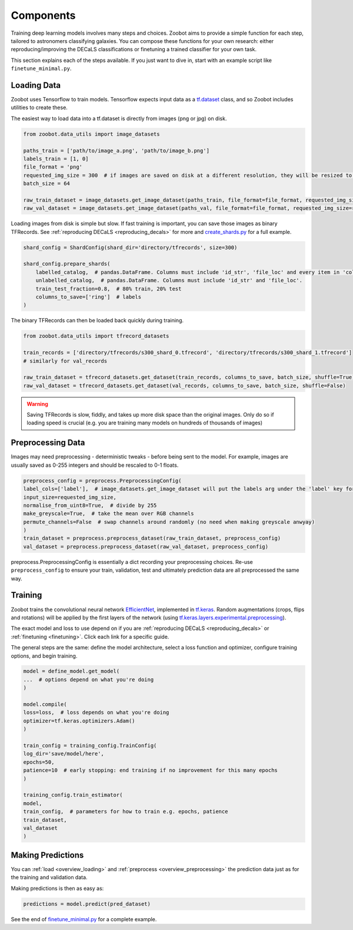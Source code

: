 .. _components:

Components
==========

Training deep learning models involves many steps and choices.
Zoobot aims to provide a simple function for each step, tailored to astronomers classifying galaxies.
You can compose these functions for your own research: either reproducing/improving the DECaLS classifications or finetuning a trained classifier for your own task.

This section explains each of the steps available. 
If you just want to dive in, start with an example script like ``finetune_minimal.py``.

.. _overview_loading:

Loading Data
------------

Zoobot uses Tensorflow to train models. 
Tensorflow expects input data as a `tf.dataset <https://www.tensorflow.org/guide/data>`_ class, and so Zoobot includes utilities to create these.

The easiest way to load data into a tf.dataset is directly from images (png or jpg) on disk.

.. code-block:: python

    from zoobot.data_utils import image_datasets

    paths_train = ['path/to/image_a.png', 'path/to/image_b.png']
    labels_train = [1, 0]
    file_format = 'png'
    requested_img_size = 300  # if images are saved on disk at a different resolution, they will be resized to this resolution
    batch_size = 64

    raw_train_dataset = image_datasets.get_image_dataset(paths_train, file_format=file_format, requested_img_size=requested_img_size, batch_size=batch_size, labels=labels_train)
    raw_val_dataset = image_datasets.get_image_dataset(paths_val, file_format=file_format, requested_img_size=requested_img_size, batch_size=batch_size, labels=labels_val)


Loading images from disk is simple but slow. 
If fast training is important, you can save those images as binary TFRecords.
See :ref:`reproducing DECaLS <reproducing_decals>` for more and `create_shards.py <https://github.com/mwalmsley/zoobot/blob/main/create_shards.py>`_ for a full example.

.. code-block:: python

    shard_config = ShardConfig(shard_dir='directory/tfrecords', size=300)

    shard_config.prepare_shards(
        labelled_catalog,  # pandas.DataFrame. Columns must include 'id_str', 'file_loc' and every item in 'columns_to_save' (labels)
        unlabelled_catalog,  # pandas.DataFrame. Columns must include 'id_str' and 'file_loc'.
        train_test_fraction=0.8,  # 80% train, 20% test
        columns_to_save=['ring']  # labels
    )

The binary TFRecords can then be loaded back quickly during training.

.. code-block:: python

    from zoobot.data_utils import tfrecord_datasets

    train_records = ['directory/tfrecords/s300_shard_0.tfrecord', 'directory/tfrecords/s300_shard_1.tfrecord']
    # similarly for val_records

    raw_train_dataset = tfrecord_datasets.get_dataset(train_records, columns_to_save, batch_size, shuffle=True)
    raw_val_dataset = tfrecord_datasets.get_dataset(val_records, columns_to_save, batch_size, shuffle=False)

.. warning:: 

    Saving TFRecords is slow, fiddly, and takes up more disk space than the original images. 
    Only do so if loading speed is crucial (e.g. you are training many models on hundreds of thousands of images)

.. _overview_preprocessing:

Preprocessing Data
------------------

Images may need preprocessing - deterministic tweaks - before being sent to the model.
For example, images are usually saved as 0-255 integers and should be rescaled to 0-1 floats.

.. code-block:: python

    preprocess_config = preprocess.PreprocessingConfig(
    label_cols=['label'],  # image_datasets.get_image_dataset will put the labels arg under the 'label' key for each batch
    input_size=requested_img_size,
    normalise_from_uint8=True,  # divide by 255
    make_greyscale=True,  # take the mean over RGB channels
    permute_channels=False  # swap channels around randomly (no need when making greyscale anwyay)
    )
    train_dataset = preprocess.preprocess_dataset(raw_train_dataset, preprocess_config)
    val_dataset = preprocess.preprocess_dataset(raw_val_dataset, preprocess_config)

preprocess.PreprocessingConfig is essentially a dict recording your preprocessing choices.
Re-use ``preprocess_config`` to ensure your train, validation, test and ultimately prediction data are all preprocessed the same way.

Training
--------

Zoobot trains the convolutional neural network `EfficientNet <https://ai.googleblog.com/2019/05/efficientnet-improving-accuracy-and.html>`_, implemented in `tf.keras <https://www.tensorflow.org/guide/keras/sequential_model>`_.
Random augmentations (crops, flips and rotations) will be applied by the first layers of the network
(using `tf.keras.layers.experimental.preprocessing <https://www.tensorflow.org/api_docs/python/tf/keras/layers/experimental/preprocessing>`_).

The exact model and loss to use depend on if you are :ref:`reproducing DECaLS <reproducing_decals>` or :ref:`finetuning <finetuning>`. 
Click each link for a specific guide.

The general steps are the same: define the model architecture, select a loss function and optimizer, configure training options, and begin training.

.. code-block:: 

    model = define_model.get_model(
    ...  # options depend on what you're doing
    )

    model.compile(
    loss=loss,  # loss depends on what you're doing
    optimizer=tf.keras.optimizers.Adam()
    )

    train_config = training_config.TrainConfig(
    log_dir='save/model/here',
    epochs=50,
    patience=10  # early stopping: end training if no improvement for this many epochs
    )

    training_config.train_estimator(
    model, 
    train_config,  # parameters for how to train e.g. epochs, patience
    train_dataset,
    val_dataset
    )

Making Predictions
------------------

You can :ref:`load <overview_loading>`  and :ref:`preprocess <overview_preprocessing>` the prediction data just as for the training and validation data.

Making predictions is then as easy as:

.. code-block:: 

    predictions = model.predict(pred_dataset)

See the end of `finetune_minimal.py <https://github.com/mwalmsley/zoobot/blob/main/finetune_minimal.py>`_ for a complete example.

.. To make life even easier, 

.. .. code-block:: 

..     file_format = 'png'  # jpg or png supported. FITS is NOT supported (PRs welcome)
..     predict_on_images.predict(
..         label_cols=label_cols,
..         file_format=file_format,
..         checkpoint_dir=checkpoint_dir,
..         save_loc=save_loc,
..         n_samples=n_samples,  # number of dropout forward passes
..         batch_size=batch_size,
..         initial_size=initial_size,
..         crop_size=crop_size,
..         resize_size=resize_size,
..         paths_to_predict=list(pd.read_csv('data/decals_dr_full_eval_df.csv')['local_png_loc'].apply(lambda x: x.replace('/data/phys-zooniverse/chri5177/png_native/dr5', '/raid/scratch/walml/galaxy_zoo/decals/png')))
..     )

.. .. code-block:: 

..     predict_on_images.predict(
..         label_cols=label_cols,
..         file_format=file_format,
..         checkpoint_dir=checkpoint_dir,
..         save_loc=save_loc,
..         n_samples=n_samples,  # number of dropout forward passes
..         batch_size=batch_size,
..         initial_size=initial_size,
..         crop_size=crop_size,
..         resize_size=resize_size,
..         folder_to_predict=folder_to_predict,
..         recursive=True  # if you also want to search subfolders, subsubfolders, etc
..     )
